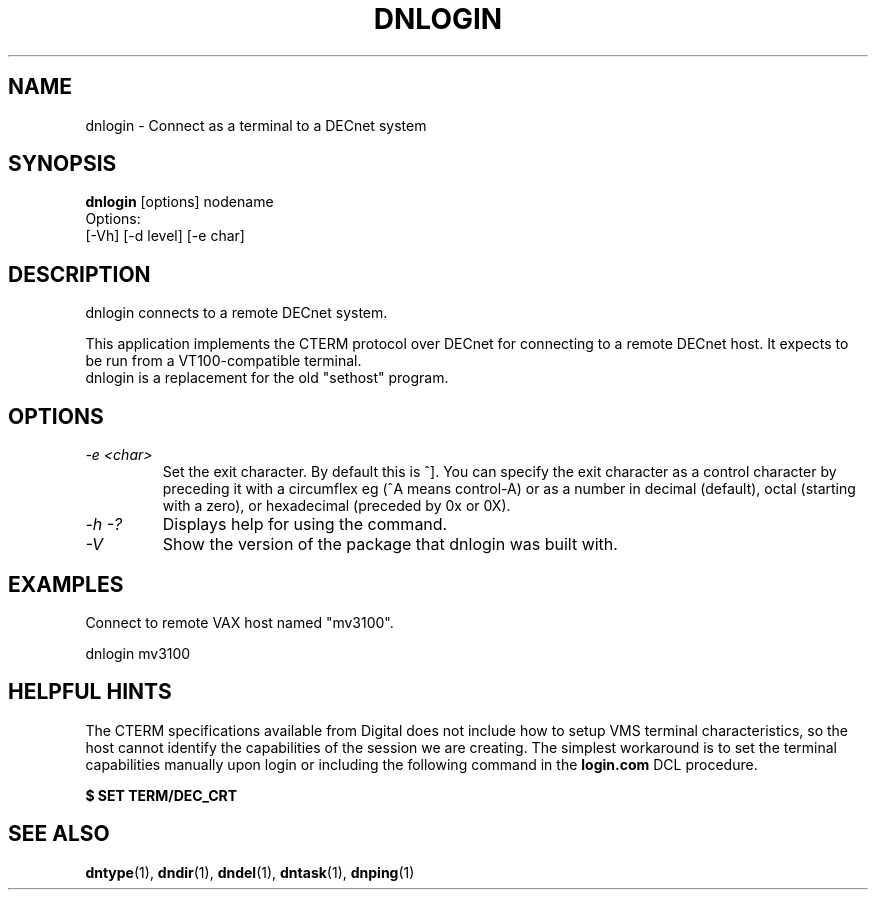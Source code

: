 .TH DNLOGIN 1 "October 21 2005" "DECnet utilities"

.SH NAME
dnlogin \- Connect as a terminal to a DECnet system

.SH SYNOPSIS
.B dnlogin
[options] nodename
.br
Options:
.br
[\-Vh] [\-d level] [\-e char]
.br
.SH DESCRIPTION
.PP
dnlogin connects to a remote DECnet system.
.br
 
.br
This application implements the CTERM protocol over DECnet for connecting to
a remote DECnet host. It expects to be run from a VT100-compatible terminal.
.br
dnlogin is a replacement for the old "sethost" program.


.SH OPTIONS
.TP
.TP
.I "\-e <char>"
Set the exit character. By default this is ^]. You can specify the exit character as a
control character by preceding it with a circumflex eg (^A means control-A) or as 
a number in decimal (default), octal (starting with a zero), or hexadecimal (preceded
by 0x or 0X).
.TP
.I \-h \-?
Displays help for using the command.
.TP
.I \-V
Show the version of the package that dnlogin was built with.

.SH EXAMPLES
.br
Connect to remote VAX host named "mv3100".
.br

.br
.PP
    dnlogin mv3100
.br

.SH HELPFUL HINTS
The CTERM specifications available from Digital does not include how to setup 
VMS terminal characteristics, so the host cannot identify the capabilities of
the session we are creating. The simplest workaround is to set the terminal
capabilities manually upon login or including the following command in the
.B login.com 
DCL procedure.

.B $ SET TERM/DEC_CRT

.SH SEE ALSO
.BR dntype "(1), " dndir "(1), " dndel "(1), " dntask "(1), " dnping "(1)" 
